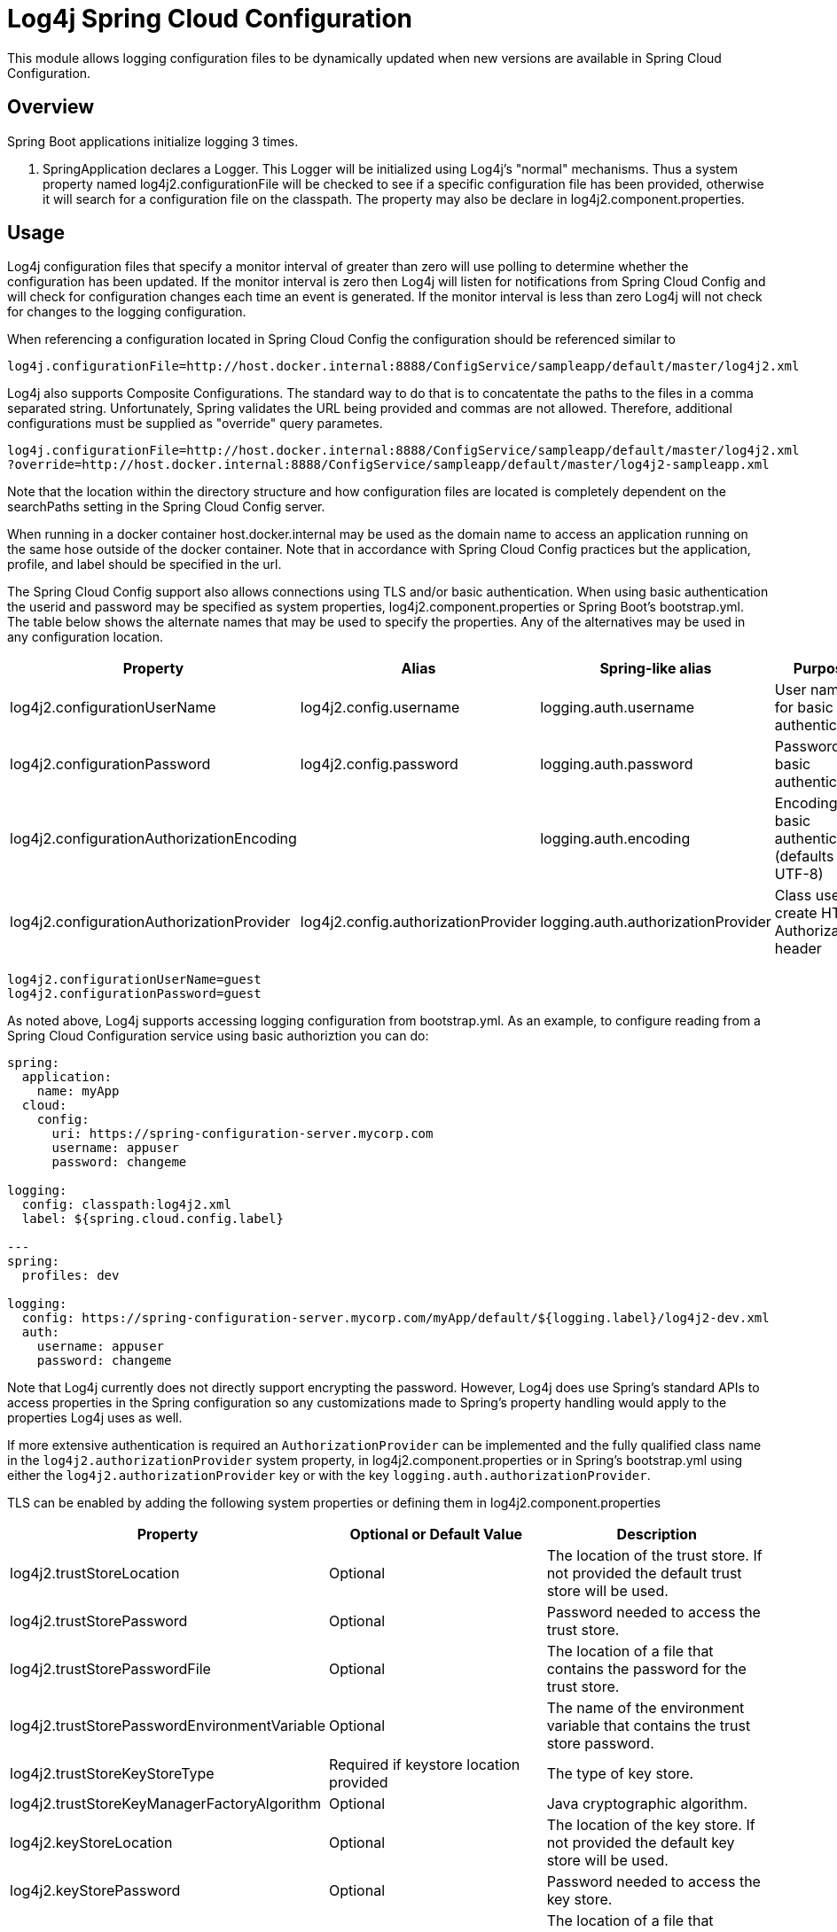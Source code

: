 // vim: set syn=markdown :

////
Licensed to the Apache Software Foundation (ASF) under one or more
    contributor license agreements.  See the NOTICE file distributed with
    this work for additional information regarding copyright ownership.
    The ASF licenses this file to You under the Apache License, Version 2.0
    (the "License"); you may not use this file except in compliance with
    the License.  You may obtain a copy of the License at

         http://www.apache.org/licenses/LICENSE-2.0

    Unless required by applicable law or agreed to in writing, software
    distributed under the License is distributed on an "AS IS" BASIS,
    WITHOUT WARRANTIES OR CONDITIONS OF ANY KIND, either express or implied.
    See the License for the specific language governing permissions and
    limitations under the License.
////
= Log4j Spring Cloud Configuration

This module allows logging configuration files to be dynamically updated when new versions are available in Spring Cloud Configuration.

== Overview

Spring Boot applications initialize logging 3 times.

. SpringApplication declares a Logger.
This Logger will be initialized using Log4j's "normal" mechanisms.
Thus  a system property named log4j2.configurationFile will be checked to see if a specific configuration file has been provided, otherwise it will search for a configuration file on the classpath.
The property may also be declare  in log4j2.component.properties.

== Usage

Log4j configuration files that specify a monitor interval of greater than zero will use polling to determine whether the configuration has been updated.
If the monitor interval is zero then Log4j will listen for notifications from Spring Cloud Config and will check for configuration changes each time an event is generated.
If the  monitor interval is less than zero Log4j will not check for changes to the logging configuration.

When referencing a configuration located in Spring Cloud Config the configuration should be referenced similar to

----
log4j.configurationFile=http://host.docker.internal:8888/ConfigService/sampleapp/default/master/log4j2.xml
----

Log4j also supports Composite Configurations.
The standard way to do that is to concatentate the paths to the files in a comma separated string.
Unfortunately, Spring validates the URL being provided and commas are not allowed.
Therefore, additional configurations must be supplied as "override" query parametes.

----
log4j.configurationFile=http://host.docker.internal:8888/ConfigService/sampleapp/default/master/log4j2.xml
?override=http://host.docker.internal:8888/ConfigService/sampleapp/default/master/log4j2-sampleapp.xml
----

Note that the location within the directory structure and how configuration files are located is completely  dependent on the searchPaths setting in the Spring Cloud Config server.

When running in a docker container host.docker.internal may be used as the domain name to access an application running on the same hose outside of the docker container.
Note that in accordance with Spring Cloud Config practices but the application, profile, and label should be specified in the url.

The Spring Cloud Config support also allows connections using TLS and/or basic authentication.
When using basic  authentication the userid and password may be specified as system properties, log4j2.component.properties or Spring Boot's bootstrap.yml.
The table below shows the alternate names that may be used to specify the properties.
Any of the alternatives may be used in any configuration location.

|===
| Property | Alias | Spring-like alias | Purpose

| log4j2.configurationUserName
| log4j2.config.username
| logging.auth.username
| User name for basic authentication

| log4j2.configurationPassword
| log4j2.config.password
| logging.auth.password
| Password for basic authentication

| log4j2.configurationAuthorizationEncoding
|
| logging.auth.encoding
| Encoding for basic authentication (defaults to UTF-8)

| log4j2.configurationAuthorizationProvider
| log4j2.config.authorizationProvider
| logging.auth.authorizationProvider
| Class used to create HTTP Authorization header
|===

----
log4j2.configurationUserName=guest
log4j2.configurationPassword=guest
----

As noted above, Log4j supports accessing logging configuration from bootstrap.yml.
As an example, to configure reading  from a Spring Cloud Configuration service using basic authoriztion you can do:

----
spring:
  application:
    name: myApp
  cloud:
    config:
      uri: https://spring-configuration-server.mycorp.com
      username: appuser
      password: changeme

logging:
  config: classpath:log4j2.xml
  label: ${spring.cloud.config.label}

---
spring:
  profiles: dev

logging:
  config: https://spring-configuration-server.mycorp.com/myApp/default/${logging.label}/log4j2-dev.xml
  auth:
    username: appuser
    password: changeme
----

Note that Log4j currently does not directly support encrypting the password.
However, Log4j does use Spring's  standard APIs to access properties in the Spring configuration so any customizations made to Spring's property handling would apply to the properties Log4j uses as well.

If more extensive authentication is required an `AuthorizationProvider` can be implemented and the fully qualified class name in the `log4j2.authorizationProvider` system property, in log4j2.component.properties or in Spring's bootstrap.yml using either the `log4j2.authorizationProvider` key or with the key `logging.auth.authorizationProvider`.

TLS can be enabled by adding the following system properties or defining them in log4j2.component.properties

|===
| Property | Optional or Default Value | Description

| log4j2.trustStoreLocation
| Optional
| The location of the trust store.
If not provided the default trust store will be used.

| log4j2.trustStorePassword
| Optional
| Password needed to access the trust store.

| log4j2.trustStorePasswordFile
| Optional
| The location of a file that contains the password for the trust store.

| log4j2.trustStorePasswordEnvironmentVariable
| Optional
| The name of the environment variable that contains the trust store password.

| log4j2.trustStoreKeyStoreType
| Required if keystore location provided
| The type of key store.

| log4j2.trustStoreKeyManagerFactoryAlgorithm
| Optional
| Java cryptographic algorithm.

| log4j2.keyStoreLocation
| Optional
| The location of the key store.
If not provided the default key store will be used.

| log4j2.keyStorePassword
| Optional
| Password needed to access the key store.

| log4j2.keyStorePasswordFile
| Optional
| The location of a file that contains the password for the key store.

| log4j2.keyStorePasswordEnvironmentVariable
| Optional
| The name of the environment variable that contains the key store password.

| log4j2.keyStoreType
| Required if trust store location provided.
| The type of key store.

| log4j2.keyStoreKeyManagerFactoryAlgorithm
| Optional
| Java cryptographic algorithm.

| log4j2.sslVerifyHostName
| false
| true or false
|===

== Requirements

The Log4j 2 Spring Cloud Configuration integration has a dependency on Log4j 2 API, Log4j 2 Core, and  Spring Cloud Configuration versions 2.0.3.RELEASE or 2.1.1.RELEASE or later versions it either release series.
For more information, see link:runtime-dependencies.html[Runtime Dependencies].
